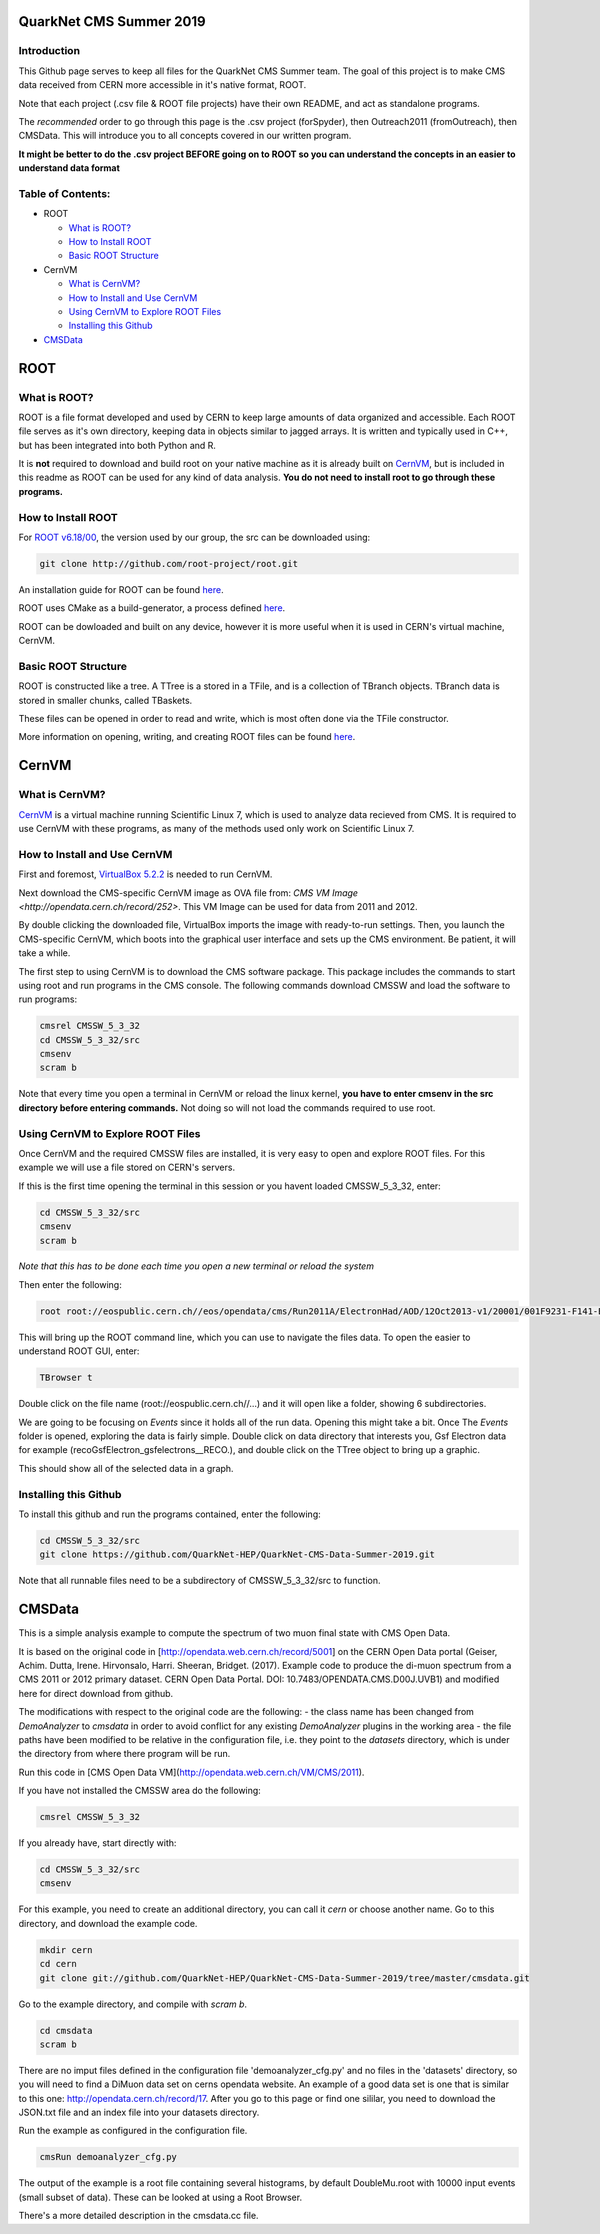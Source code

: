 QuarkNet CMS Summer 2019
========================

Introduction
------------

This Github page serves to keep all files for the QuarkNet CMS Summer team. The
goal of this project is to make CMS data received from CERN more accessible in
it's native format, ROOT.

Note that each project (.csv file & ROOT file projects) have their own README, and act as standalone programs.

The *recommended* order to go through this page is the .csv project (forSpyder), then Outreach2011 (fromOutreach), then CMSData. This will introduce you to all concepts covered in our written program.

**It might be better to do the .csv project BEFORE going on to ROOT so you can understand the concepts in an easier to understand data format**

Table of Contents:
------------------

* ROOT

  * `What is ROOT?`_
  
  * `How to Install ROOT`_
  
  * `Basic ROOT Structure`_

* CernVM

  * `What is CernVM?`_
  
  * `How to Install and Use CernVM`_
  
  * `Using CernVM to Explore ROOT Files`_
  
  * `Installing this Github`_

* `CMSData`_

ROOT
====

What is ROOT?
-------------

ROOT is a file format developed and used by CERN to keep large amounts of data
organized and accessible. Each ROOT file serves as it's own directory, keeping
data in objects similar to jagged arrays. It is written and typically used in
C++, but has been integrated into both Python and R.

It is **not** required to download and build root on your native machine as it is already built on `CernVM`_, but is included in this readme as ROOT can be used for any kind of data analysis. **You do not need to install root to go through these programs.**


How to Install ROOT
-------------------

For `ROOT v6.18/00 <https://root.cern/content/release-61800>`_, the version used by our group, the
src can be downloaded using:

.. code-block:: bash

    git clone http://github.com/root-project/root.git
 
An installation guide for ROOT can be found `here <https://root.cern/downloading-root/>`_.

ROOT uses CMake as a build-generator, a process defined `here <https://root.cern/building-root>`_.

ROOT can be dowloaded and built on any device, however it is more useful when
it is used in CERN's virtual machine, CernVM.


Basic ROOT Structure
--------------------

ROOT is constructed like a tree. A TTree is a stored in a TFile, and is a collection
of TBranch objects. TBranch data is stored in smaller chunks, called TBaskets.

These files can be opened in order to read and write, which is most often done via
the TFile constructor.

More information on opening, writing, and creating ROOT files can be found `here <https://root.cern.ch/root-files/>`_.



CernVM
======

What is CernVM?
---------------

`CernVM <https://cernvm.cern.ch/>`_ is a virtual machine running Scientific Linux 7,
which is used to analyze data recieved from CMS. It is required to use CernVM with 
these programs, as many of the methods used only work on Scientific Linux 7. 


How to Install and Use CernVM
-----------------------------

First and foremost, `VirtualBox 5.2.2 <https://www.virtualbox.org/wiki/Download_Old_Builds_5_2/>`_ is needed to run CernVM.

Next download the CMS-specific CernVM image as OVA file from: `CMS VM Image <http://opendata.cern.ch/record/252>`. This VM Image can be used for data from 2011 and 2012.

By double clicking the downloaded file, VirtualBox imports the image with ready-to-run settings. Then, you launch the CMS-specific CernVM, which boots into the graphical user interface and sets up the CMS environment. Be patient, it will take a while.

The first step to using CernVM is to download the CMS software package. This package 
includes the commands to start using root and run programs in the CMS console.
The following commands download CMSSW and load the software to run programs:

.. code-block:: bash

    cmsrel CMSSW_5_3_32       
    cd CMSSW_5_3_32/src       
    cmsenv                    
    scram b                   
 
Note that every time you open a terminal in CernVM or reload the linux kernel, **you have to enter cmsenv in the src directory before entering commands.** Not doing so will not load the commands required to use root.

Using CernVM to Explore ROOT Files
----------------------------------

Once CernVM and the required CMSSW files are installed, it is very easy to open and explore ROOT files. For this example we will use a file stored on CERN's servers.

If this is the first time opening the terminal in this session or you havent loaded CMSSW_5_3_32, enter:

.. code-block:: bash
    
    cd CMSSW_5_3_32/src       
    cmsenv                    
    scram b  

*Note that this has to be done each time you open a new terminal or reload the system*

Then enter the following:

.. code-block:: bash

    root root://eospublic.cern.ch//eos/opendata/cms/Run2011A/ElectronHad/AOD/12Oct2013-v1/20001/001F9231-F141-E311-8F76-003048F00942.root

This will bring up the ROOT command line, which you can use to navigate the files data. To open the easier to understand ROOT GUI, enter:

.. code-block:: bash

    TBrowser t

Double click on the file name (root://eospublic.cern.ch//...) and it will open like a folder, showing 6 subdirectories.

.. image:: ./Images/rootbrowser1.png

We are going to be focusing on *Events* since it holds all of the run data. Opening this might take a bit. Once The *Events* folder is opened, exploring the data is fairly simple. Double click on data directory that interests you, Gsf Electron data for example (recoGsfElectron_gsfelectrons__RECO.), and double click on the TTree object to bring up a graphic.

.. image:: ./Images/rootbrowser2.png

This should show all of the selected data in a graph.

Installing this Github
----------------------

To install this github and run the programs contained, enter the following:

.. code-block:: bash
    
    cd CMSSW_5_3_32/src  
    git clone https://github.com/QuarkNet-HEP/QuarkNet-CMS-Data-Summer-2019.git

Note that all runnable files need to be a subdirectory of CMSSW_5_3_32/src to function.

CMSData
=======

This is a simple analysis example to compute the spectrum of two muon final state with CMS Open Data.

It is based on the original code in [http://opendata.web.cern.ch/record/5001] on the CERN Open Data portal (Geiser, Achim. Dutta, Irene. Hirvonsalo, Harri. Sheeran, Bridget. (2017). Example code to produce the di-muon spectrum from a CMS 2011 or 2012 primary dataset. CERN Open Data Portal. DOI: 10.7483/OPENDATA.CMS.D00J.UVB1) and modified here for direct download from github. 

The modifications with respect to the original code are the following: 
- the class name has been changed from `DemoAnalyzer` to `cmsdata` in order to avoid conflict for any existing `DemoAnalyzer` plugins in the working area
- the file paths have been modified to be relative in the configuration file, i.e. they point to the `datasets` directory, which is under the directory from where there program will be run.

Run this code in [CMS Open Data VM](http://opendata.web.cern.ch/VM/CMS/2011).

If you have not installed the CMSSW area do the following:

.. code-block:: bash

    cmsrel CMSSW_5_3_32

If you already have, start directly with:

.. code-block:: bash

    cd CMSSW_5_3_32/src
    cmsenv

For this example, you need to create an additional directory, you can call it `cern` or choose another name.
Go to this directory, and download the example code.

.. code-block:: bash

   mkdir cern
   cd cern
   git clone git://github.com/QuarkNet-HEP/QuarkNet-CMS-Data-Summer-2019/tree/master/cmsdata.git

Go to the example directory, and compile with `scram b`. 

.. code-block:: bash

    cd cmsdata
    scram b

There are no imput files defined in the configuration file 'demoanalyzer_cfg.py' and no files in the 'datasets' directory, so you will need to find a DiMuon data set on cerns opendata website. An example of a good data set is one that is similar to this one: http://opendata.cern.ch/record/17. After you go to this page or find one sililar, you need to download the JSON.txt file and an index file into your datasets directory.

Run the example as configured in the configuration file. 

.. code-block:: bash

    cmsRun demoanalyzer_cfg.py
   
The output of the example is a root file containing several histograms, by default DoubleMu.root with 10000 input events (small subset of data). These can be looked at using a Root Browser.

There's a more detailed description in the cmsdata.cc file.
